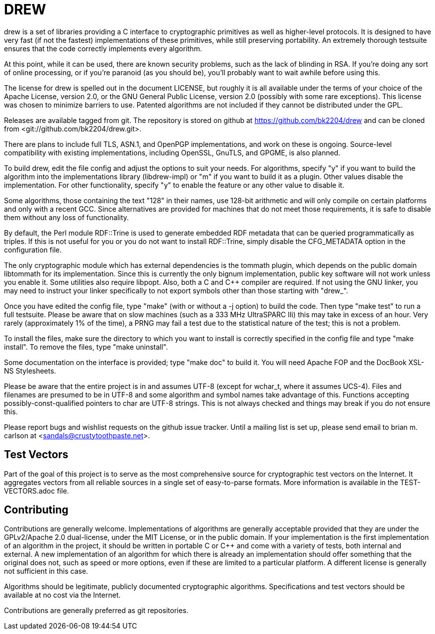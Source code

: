 DREW
====

drew is a set of libraries providing a C interface to cryptographic primitives
as well as higher-level protocols.  It is designed to have very fast (if not the
fastest) implementations of these primitives, while still preserving
portability.  An extremely thorough testsuite ensures that the code correctly
implements every algorithm.

At this point, while it can be used, there are known security problems, such as
the lack of blinding in RSA.  If you're doing any sort of online processing, or
if you're paranoid (as you should be), you'll probably want to wait awhile
before using this.

The license for drew is spelled out in the document LICENSE, but roughly it is
all available under the terms of your choice of the Apache License, version 2.0,
or the GNU General Public License, version 2.0 (possibly with some rare
exceptions).  This license was chosen to minimize barriers to use.  Patented
algorithms are not included if they cannot be distributed under the GPL.

Releases are available tagged from git.  The repository is stored on github at
<https://github.com/bk2204/drew> and can be cloned from
<git://github.com/bk2204/drew.git>.

There are plans to include full TLS, ASN.1, and OpenPGP implementations, and
work on these is ongoing.  Source-level compatibility with existing
implementations, including OpenSSL, GnuTLS, and GPGME, is also planned.

To build drew, edit the file config and adjust the options to suit your needs.
For algorithms, specify "y" if you want to build the algorithm into the
implementations library (libdrew-impl) or "m" if you want to build it as a
plugin.  Other values disable the implementation.  For other functionality,
specify "y" to enable the feature or any other value to disable it.

Some algorithms, those containing the text "128" in their names, use 128-bit
arithmetic and will only compile on certain platforms and only with a recent
GCC.  Since alternatives are provided for machines that do not meet those
requirements, it is safe to disable them without any loss of functionality.

By default, the Perl module RDF::Trine is used to generate embedded RDF metadata
that can be queried programmatically as triples.  If this is not useful for you
or you do not want to install RDF::Trine, simply disable the CFG_METADATA option
in the configuration file.

The only cryptographic module which has external dependencies is the tommath
plugin, which depends on the public domain libtommath for its implementation.
Since this is currently the only bignum implementation, public key software will
not work unless you enable it.  Some utilities also require libpopt.  Also, both
a C and C++ compiler are required.  If not using the GNU linker, you may need to
instruct your linker specifically to not export symbols other than those
starting with "drew_".

Once you have edited the config file, type "make" (with or without a -j option)
to build the code.  Then type "make test" to run a full testsuite.  Please be
aware that on slow machines (such as a 333 MHz UltraSPARC IIi) this may take in
excess of an hour.  Very rarely (approximately 1% of the time), a PRNG may fail
a test due to the statistical nature of the test; this is not a problem.

To install the files, make sure the directory to which you want to install is
correctly specified in the config file and type "make install".  To remove the
files, type "make uninstall".

Some documentation on the interface is provided; type "make doc" to build it.
You will need Apache FOP and the DocBook XSL-NS Stylesheets.

Please be aware that the entire project is in and assumes UTF-8 (except for
wchar_t, where it assumes UCS-4).  Files and filenames are presumed to be in
UTF-8 and some algorithm and symbol names take advantage of this.  Functions
accepting possibly-const-qualified pointers to char are UTF-8 strings.  This is
not always checked and things may break if you do not ensure this.

Please report bugs and wishlist requests on the github issue tracker.  Until a
mailing list is set up, please send email to brian m. carlson at
<sandals@crustytoothpaste.net>.

Test Vectors
------------

Part of the goal of this project is to serve as the most comprehensive source
for cryptographic test vectors on the Internet.  It aggregates vectors from all
reliable sources in a single set of easy-to-parse formats.  More information is
available in the TEST-VECTORS.adoc file.

Contributing
------------

Contributions are generally welcome.  Implementations of algorithms are
generally acceptable provided that they are under the GPLv2/Apache 2.0
dual-license, under the MIT License, or in the public domain.  If your
implementation is the first implementation of an algorithm in the project, it
should be written in portable C or C++ and come with a variety of tests, both
internal and external.  A new implementation of an algorithm for which there is
already an implementation should offer something that the original does not,
such as speed or more options, even if these are limited to a particular
platform.  A different license is generally not sufficient in this case.

Algorithms should be legitimate, publicly documented cryptographic algorithms.
Specifications and test vectors should be available at no cost via the Internet.

Contributions are generally preferred as git repositories.
